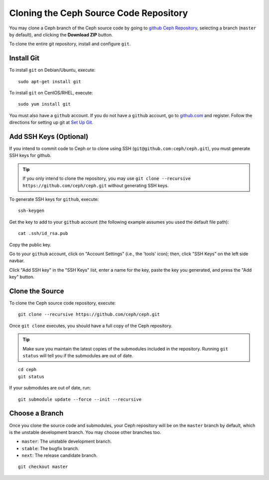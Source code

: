 =========================================
 Cloning the Ceph Source Code Repository
=========================================

You may clone a Ceph branch of the Ceph source code by going to `github Ceph
Repository`_,  selecting a branch (``master`` by default), and clicking the
**Download ZIP** button.

.. _github Ceph Repository: https://github.com/ceph/ceph


To clone the entire git repository, install and configure ``git``.


Install Git
===========

To install ``git`` on Debian/Ubuntu, execute::

	sudo apt-get install git


To install ``git`` on CentOS/RHEL, execute::

	sudo yum install git


You must also have a ``github`` account. If you do not have a
``github`` account, go to `github.com`_ and register.
Follow the directions for setting up git at 
`Set Up Git`_.

.. _github.com: http://github.com
.. _Set Up Git: http://help.github.com/linux-set-up-git


Add SSH Keys (Optional)
=======================

If you intend to commit code to Ceph or to clone using SSH
(``git@github.com:ceph/ceph.git``), you must generate SSH keys for github. 

.. tip:: If you only intend to clone the repository, you may 
   use ``git clone --recursive https://github.com/ceph/ceph.git`` 
   without generating SSH keys.

To generate SSH keys for ``github``, execute::

	ssh-keygen

Get the key to add to your ``github`` account (the following example
assumes you used the default file path)::

	cat .ssh/id_rsa.pub

Copy the public key.

Go to your ``github`` account, click on "Account Settings" (i.e., the
'tools' icon); then, click "SSH Keys" on the left side navbar.

Click "Add SSH key" in the "SSH Keys" list, enter a name for the key, paste the
key you generated, and press the "Add key" button.


Clone the Source
================

To clone the Ceph source code repository, execute::

	git clone --recursive https://github.com/ceph/ceph.git

Once ``git clone`` executes, you should have a full copy of the Ceph 
repository.

.. tip:: Make sure you maintain the latest copies of the submodules
   included in the repository. Running ``git status`` will tell you if
   the submodules are out of date.

::

	cd ceph
	git status

If your submodules are out of date, run::

	git submodule update --force --init --recursive

Choose a Branch
===============

Once you clone the source code and submodules, your Ceph repository 
will be on the ``master`` branch by default, which is the unstable 
development branch. You may choose other branches too.

- ``master``: The unstable development branch.
- ``stable``: The bugfix branch.
- ``next``: The release candidate branch.

::

	git checkout master
